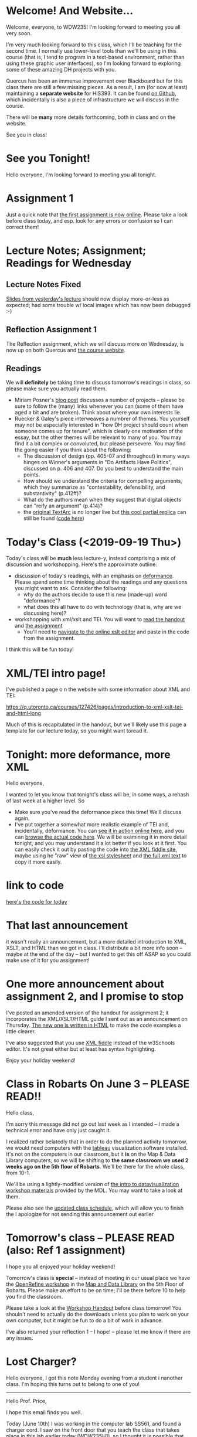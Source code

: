 #+MACRO: ts (eval(mwp-get-ts+7  'org-mwp-classtimes-calibrate 2))
#+STARTUP: customtime
#+ORG_LMS_COURSEID: 127426


* Welcome! And Website...
:PROPERTIES:
:ORG_LMS_ANNOUNCEMENT_ID: 299852
:ORG_LMS_ANNOUNCEMENT_URL: https://q.utoronto.ca/courses/99251/discussion_topics/299852
:ORG_LMS_POSTED_AT: 2019-05-05T17:56:42Z
:END:

Welcome, everyone, to WDW235! I'm looking forward to meeting you all very soon. 

I'm very much looking forward to this class, which I'll be teaching for the second time. I normally use lower-level tools than we'll be using in this course (that is, I tend to program in a text-based environment, rather than using these graphic user interfaces), so I'm looking forward to exploring some of these amazing DH projects with you. 

Quercus has been an immense improvement over Blackboard but for this class there are still a few missing pieces.  As a result, I am (for now at least) maintaining a *separate website* for HIS393. It can be found [[https://digitalhistory.github.io/wdw235/][on Github]], which incidentally is also a piece of infrastructure we will discuss in the course. 

There will be *many* more details forthcoming, both in class and on the website.  

See you in class!
 
* See you Tonight!
Hello everyone, I'm looking forward to meeting you all tonight.  

* Assignment 1
:PROPERTIES:
:ORG_LMS_ANNOUNCEMENT_ID: 374399
:ORG_LMS_ANNOUNCEMENT_URL: https://q.utoronto.ca/courses/127426/discussion_topics/374399
:ORG_LMS_POSTED_AT: 2019-09-12T14:18:57Z
:END:
Just a quick note that [[https://q.utoronto.ca/courses/127426/assignments/221044][the first assignment is now online]].  Please take a look before class today, and esp. look for any errors or confusion so I can correct them! 

* Lecture Notes; Assignment; Readings for Wednesday
:PROPERTIES:
:ORG_LMS_ANNOUNCEMENT_ID: 301087
:ORG_LMS_ANNOUNCEMENT_URL: https://q.utoronto.ca/courses/99251/discussion_topics/301087
:ORG_LMS_POSTED_AT: 2019-05-07T13:46:52Z
:END:
** Lecture Notes Fixed
 [[https://digitalhistory.github.io/wdw235/slides/01-intro][Slides from yesterday's lecture]] should now display more-or-less as expected; had some trouble w/ local images which has now been debugged :-) 

** Reflection Assignment 1
The Reflection assignment, which we will discuss more on Wednesday, is now up on both Quercus and [[https://digitalhistory.github.io/wdw235/assignment/][the course website]]. 

** Readings
We will *definitely* be taking time to discuss tomorrow's readings in class, so please make sure you actually read them.
- Miriam Posner's [[http://miriamposner.com/blog/how-did-they-make-that/][blog post]] discusses a number of projects -- please be sure to follow the (many) links whenever you can (some of them have aged a bit and are broken). Think about where your own interests lie.
- Ruecker & Galey's piece interweaves a numbrer of themes.  You yourself may not be especially interested in "how DH project should count when someone comes up for tenure", which is clearly one motivation of the essay, but the other themes will be relevant to many of you. You may find it a bit complex or convoluted, but please persevere.  You may find the going easier if you think about the following:
  - The discussion of design (pp. 405-07 and throughout) in many ways hinges on Winner's arguments in "Do Artifacts Have Politics", discussed on p. 406 and 407. Do you best to understand the main points. 
  - How should we understand the criteria for compelling arguments, which they summarize as "contestability, defensibility, and substantivity" (p.412ff)?
  - What do the authors mean when they suggest that digital objects can "reify an argument" (p.414)?
  - the [[http://www.textarc.org/PrintEditions.html][original TextArc]] is no longer live but [[http://vallandingham.me/textarc/][this cool partial replica]] can still be found ([[https://github.com/vlandham/textarc][code here]]) 

* Today's Class (<2019-09-19 Thu>)
:PROPERTIES:
:ORG_LMS_ANNOUNCEMENT_ID: 384861
:ORG_LMS_ANNOUNCEMENT_URL: https://q.utoronto.ca/courses/127426/discussion_topics/384861
:ORG_LMS_POSTED_AT: 2019-09-19T22:11:42Z
:END:

Today's class will be *much* less lecture-y, instead comprising a mix of discussion and workshopping.  Here's the approximate outline:

- discussion of today's readings, with an emphasis on [[http://muse.jhu.edu.myaccess.library.utoronto.ca/article/24448][deformance]]. Please spend some time thinking about the readings and any questions you might want to ask.  Consider the following:
  - why do the authors decide to use this new (made-up) word "deformance"?
  - what does this all have to do with technology (that is, why are we discussing here)? 
- workshopping with xml/xslt and TEI.  You will want to [[https://q.utoronto.ca/files/3647726/download?download_frd=1][read the handout]] and [[https://q.utoronto.ca/courses/99251/assignments/171001][the assignment]]
  - You'll need to [[http://fiddle.frameless.io/][navigate to the online xslt editor]] and paste in the code from the assignment.  

I think this will be fun today!   

* XML/TEI intro page!
I've published a page o n the website with some information about XML and TEI:

https://q.utoronto.ca/courses/127426/pages/introduction-to-xml-xslt-tei-and-html-long

Much of this is recapitulated in the handout, but we'll likely use this page a template for our lecture today, so you might want toread it. 

* Tonight: more deformance, more XML
:PROPERTIES:
:ORG_LMS_ANNOUNCEMENT_ID: 393585
:ORG_LMS_ANNOUNCEMENT_URL: https://q.utoronto.ca/courses/127426/discussion_topics/393585
:ORG_LMS_POSTED_AT: 2019-09-26T17:56:32Z
:END:

Hello everyone,

I wanted to let you know that tonight's class will be, in some ways, a rehash of last week at a higher level.  So 

- Make sure you've read the deformance piece this time! We'll discuss again. 
- I've put together a somewhat more realistic example of TEI and, incidentally, deformance.  You can [[https://titaniumbones.github.io/xslt-example/rj/rom-act2.xml][see it in action online here]], and you can [[https://github.com/titaniumbones/xslt-example/tree/master/rj][browse the actual code here]]. We will be  examining it in more detail tonight, and you may understand it a lot better if you look at it first. You can easily check it out by pasting the code into [[http://fiddle.frameless.io/][the XML fiddle site]], maybe using he "raw" view of [[https://raw.githubusercontent.com/titaniumbones/xslt-example/master/rj/rom-trans.xsl][the xsl stylesheet]] and [[https://raw.githubusercontent.com/titaniumbones/xslt-example/master/rj/rom-act2.xml][the full xml text]] to copy it more easily.  

* link to code
:PROPERTIES:
:ORG_LMS_ANNOUNCEMENT_ID: 305014
:ORG_LMS_ANNOUNCEMENT_URL: https://q.utoronto.ca/courses/99251/discussion_topics/305014
:ORG_LMS_POSTED_AT: 2019-05-15T16:09:25Z
:END:
[[https://hackmd.io/s/Bk0KFnYnE][here's the code for today]]

* That last announcement
:PROPERTIES:
:ORG_LMS_ANNOUNCEMENT_ID: 305537
:ORG_LMS_ANNOUNCEMENT_URL: https://q.utoronto.ca/courses/99251/discussion_topics/305537
:ORG_LMS_POSTED_AT: 2019-05-16T15:45:23Z
:END:

it wasn't really an announcement, but a more detailed introduction to XML, XSLT, and HTML than we got in class. I'll distribute a bit more info soon -- maybe at the end of the day -- but I wanted to get this off ASAP so you could make use of it for you assignment!

* One more announcement about assignment 2, and I promise to stop
:PROPERTIES:
:ORG_LMS_ANNOUNCEMENT_ID: 306174
:ORG_LMS_ANNOUNCEMENT_URL: https://q.utoronto.ca/courses/99251/discussion_topics/306174
:ORG_LMS_POSTED_AT: 2019-05-18T16:35:26Z
:END:
I've posted an amended version of the handout for assignment 2; it incorporates the XML/XSLT/HTML guide I sent out as an announcement on Thursday. [[https://digitalhistory.github.io/wdw235/assignment/reflection-2-handout/][The new one is written in HTML]] to make the code examples a little clearer.  

I've also suggested that you use [[http://fiddle.frameless.io/][XML fiddle]] instead of the w3Schools editor.  It's not great either but at least has syntax highlighting.   

Enjoy your holiday weekend!

* Class *in Robarts* On June 3 -- PLEASE READ!!
Hello class,

I'm sorry this message did not go out last week as I intended -- I made  a technical error and have only just caught it.  

I realized rather belatedly that in order to do the planned activity tomorrow, we would need computers with the [[https://www.tableau.com/][tableau]] visualization software installed. It's not on the computers in our classroom, but it *is* on the Map & Data Library computers, so we will be shifting to *the same classroom we used 2 weeks ago on the 5th floor of Robarts*. We'll be there for the whole class, from 10-1. 

We'll be using a lightly-modified version of [[http://maps.library.utoronto.ca/workshops/IntroDataViz/index.php][the intro to datavisualization workshop materials]] provided by the MDL.  You may want to take a look at them. 

Please also see the [[https://digitalhistory.github.io/wdw235/syllabus/syllabus/][updated class schedule]], which will allow you to finish the 
I apologize for not sending this announcement out earlier

* Tomorrow's class -- PLEASE READ (also: Ref 1 assignment)
:PROPERTIES:
:ORG_LMS_ANNOUNCEMENT_ID: 307088
:ORG_LMS_ANNOUNCEMENT_URL: https://q.utoronto.ca/courses/99251/discussion_topics/307088
:ORG_LMS_POSTED_AT: 2019-05-22T00:03:58Z
:END:
I hope you all enjoyed your holiday weekend!

Tomorrow's class is *special* -- instead of meeting in our usual place we have the [[https://digitalhistory.github.io/wdw235/syllabus/syllabus/#6--data-openrefine][OpenRefine workshop]] in the [[https://mdl.library.utoronto.ca/][Map and Data Library]] on the 5th Floor of Robarts. Please make an effort to be on time; I'll be there before 10 to help you find the classroom.  

Please take a look at the [[https://q.utoronto.ca/courses/99251/files/folder/Handouts?preview=3670640][Workshop Handout]] before class tomorrow! You shouln't need to actually do the downloads unless you plan to work on your own computer, but it might be fun to do a bit of work in advance. 

I've also returned your reflection 1 -- I hope! -- please let me know if there are any issues.  

* Lost Charger?
:PROPERTIES:
:ORG_LMS_ANNOUNCEMENT_ID: 317646
:ORG_LMS_ANNOUNCEMENT_URL: https://q.utoronto.ca/courses/99251/discussion_topics/317646
:ORG_LMS_POSTED_AT: 2019-06-12T13:28:11Z
:END:

Hello everyone, I got this note Monday evening from a student i nanother class. I'm hoping this turns out to belong to one of you!

----------------

Hello Prof. Price,

I hope this email finds you well. 

Today (June 10th) I was working in the computer lab SS561, and found a charger cord. I saw on the front door that you teach the class that takes place in this lab earlier today (WDW235H1), so I thought it is possible that one of your students left this item behind. I hope you can reach out to your students and inquire if anyone left a charger behind - if someone thinks it is theirs, maybe have them email me with details about the charger (colour, type of device it is for, etc) so I can confirm ownership and get this item back to its rightful owner.

Best wishes,

Hila 


* Notes for Today's class
:PROPERTIES:
:ORG_LMS_ANNOUNCEMENT_ID: 312501
:ORG_LMS_ANNOUNCEMENT_URL: https://q.utoronto.ca/courses/99251/discussion_topics/312501
:ORG_LMS_POSTED_AT: 2019-06-05T13:19:21Z
:END:

Oops, had hoped to write a more fulsome note but looks like I'm out of time. I've uploaded [[https://q.utoronto.ca/courses/99251/files/folder/Data%20visualization%20Files][a number of files to quercus for today's class]]. Exactly what they're for wil lbecome more evident later, I hope. 

Meanwhile, I have uploaded our texts to voyant tools to save you the trouble -- you can access them here: 
- [[https://voyant-tools.org/?corpus=f1e498d87d80d31a08eddee6087498a9][Les Mis as Corpus]]
- [[https://voyant-tools.org/?corpus=3850b9072e252c0284a555d978538a07][Frankenstein as Corpus]]
- [[https://voyant-tools.org/?corpus=263abefb0bb190230f8003e5ac16f5b8][Lady Susan as Corpus]]
* Raptors Jubilee
:PROPERTIES:
:ORG_LMS_ANNOUNCEMENT_ID: 319546
:ORG_LMS_ANNOUNCEMENT_URL: https://q.utoronto.ca/courses/99251/discussion_topics/319546
:ORG_LMS_POSTED_AT: 2019-06-17T11:31:43Z
:END:

In the Middle Ages, it was common for royal anniversaries and other great celebrations to be accompanied by an amnesty for prisoners held in royal captivity. 

In accordance with this tradition, and in light of the Raptors victory in game 6, I can grant a *general extension* on the final assignment till Wednesday night, and I plan to cut class short today so that you can get to Nathan Philips Square in time to enjoy the end of the parade if you want.  

See you shortly!
* Handing in the final Assignment
:PROPERTIES:
:ORG_LMS_ANNOUNCEMENT_ID: 320854
:ORG_LMS_ANNOUNCEMENT_URL: https://q.utoronto.ca/courses/99251/discussion_topics/320854
:ORG_LMS_POSTED_AT: 2019-06-20T12:09:38Z
:END:
There have been several questions about handing in the final assignment, so I must not have been clear. Please hand in a word doc (or similar) at  [[https://q.utoronto.ca/courses/99251/assignments/170176][the assignment hand-in page]] containing:
- a link to your Omeka site (make sure the site has been made public, so I can see it!)
- your annotated bibliography

If you've already done this, don't worry about it! Congratulations on finishing and have a great summer!


* COMMENT get student list (for GH roster)

#+begin_src emacs-lisp
(let* ((students 
        (org-lms-get-students))
        (emails (cl-loop
         for s in students
         collect (plist-get s :email)))
        (students (cl-loop
                 for s in students
                 collect (plist-get s :name)))
       (num  (length emails)))
  
   num
   students
  )
#+end_src

